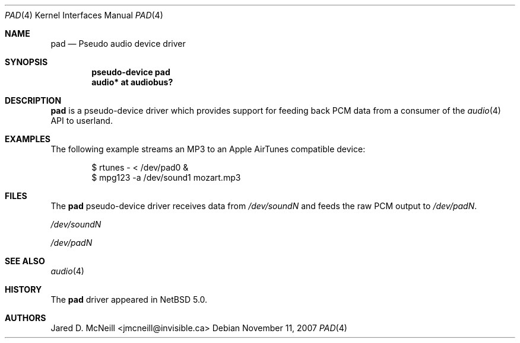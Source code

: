.\" $NetBSD: pad.4,v 1.1 2007/11/11 17:45:19 jmcneill Exp $
.\"
.\" Copyright (c) 2007 Jared D. McNeill <jmcneill@invisible.ca>
.\" All rights reserved.
.\"
.\" Redistribution and use in source and binary forms, with or without
.\" modification, are permitted provided that the following conditions
.\" are met:
.\" 1. Redistributions of source code must retain the above copyright
.\"    notice, this list of conditions and the following disclaimer.
.\" 2. Redistributions in binary form must reproduce the above copyright
.\"    notice, this list of conditions and the following disclaimer in the
.\"    documentation and/or other materials provided with the distribution.
.\" 3. All advertising materials mentioning features or use of this software
.\"    must display the following acknowledgement:
.\"        This product includes software developed by Jared D. McNeill.
.\" 4. Neither the name of The NetBSD Foundation nor the names of its
.\"    contributors may be used to endorse or promote products derived
.\"    from this software without specific prior written permission.
.\"
.\" THIS SOFTWARE IS PROVIDED BY THE NETBSD FOUNDATION, INC. AND CONTRIBUTORS
.\" ``AS IS'' AND ANY EXPRESS OR IMPLIED WARRANTIES, INCLUDING, BUT NOT LIMITED
.\" TO, THE IMPLIED WARRANTIES OF MERCHANTABILITY AND FITNESS FOR A PARTICULAR
.\" PURPOSE ARE DISCLAIMED.  IN NO EVENT SHALL THE FOUNDATION OR CONTRIBUTORS
.\" BE LIABLE FOR ANY DIRECT, INDIRECT, INCIDENTAL, SPECIAL, EXEMPLARY, OR
.\" CONSEQUENTIAL DAMAGES (INCLUDING, BUT NOT LIMITED TO, PROCUREMENT OF
.\" SUBSTITUTE GOODS OR SERVICES; LOSS OF USE, DATA, OR PROFITS; OR BUSINESS
.\" INTERRUPTION) HOWEVER CAUSED AND ON ANY THEORY OF LIABILITY, WHETHER IN
.\" CONTRACT, STRICT LIABILITY, OR TORT (INCLUDING NEGLIGENCE OR OTHERWISE)
.\" ARISING IN ANY WAY OUT OF THE USE OF THIS SOFTWARE, EVEN IF ADVISED OF THE
.\" POSSIBILITY OF SUCH DAMAGE.
.\"
.Dd November 11, 2007
.Dt PAD 4
.Os
.Sh NAME
.Nm pad
.Nd Pseudo audio device driver
.Sh SYNOPSIS
.Cd "pseudo-device pad"
.Cd "audio* at audiobus?"
.Sh DESCRIPTION
.Nm
is a pseudo-device driver which provides support for feeding back PCM data
from a consumer of the
.Xr audio 4
API to userland.
.Sh EXAMPLES
The following example streams an MP3 to an Apple AirTunes compatible device:
.Bd -literal -offset indent
$ rtunes - < /dev/pad0 &
$ mpg123 -a /dev/sound1 mozart.mp3
.Ed
.Sh FILES
The
.Nm
pseudo-device driver receives data from
.Pa /dev/soundN
and feeds the raw PCM output to
.Pa /dev/padN .
.Bl -item
.It
.Pa /dev/soundN
.It
.Pa /dev/padN
.El
.Sh SEE ALSO
.Xr audio 4
.Sh HISTORY
The
.Nm
driver
appeared in
.Nx 5.0 .
.Sh AUTHORS
.An Jared D. McNeill Aq jmcneill@invisible.ca
